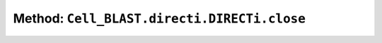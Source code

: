 Method: ``Cell_BLAST.directi.DIRECTi.close``
============================================

.. automethod:: Cell_BLAST.directi.DIRECTi.close